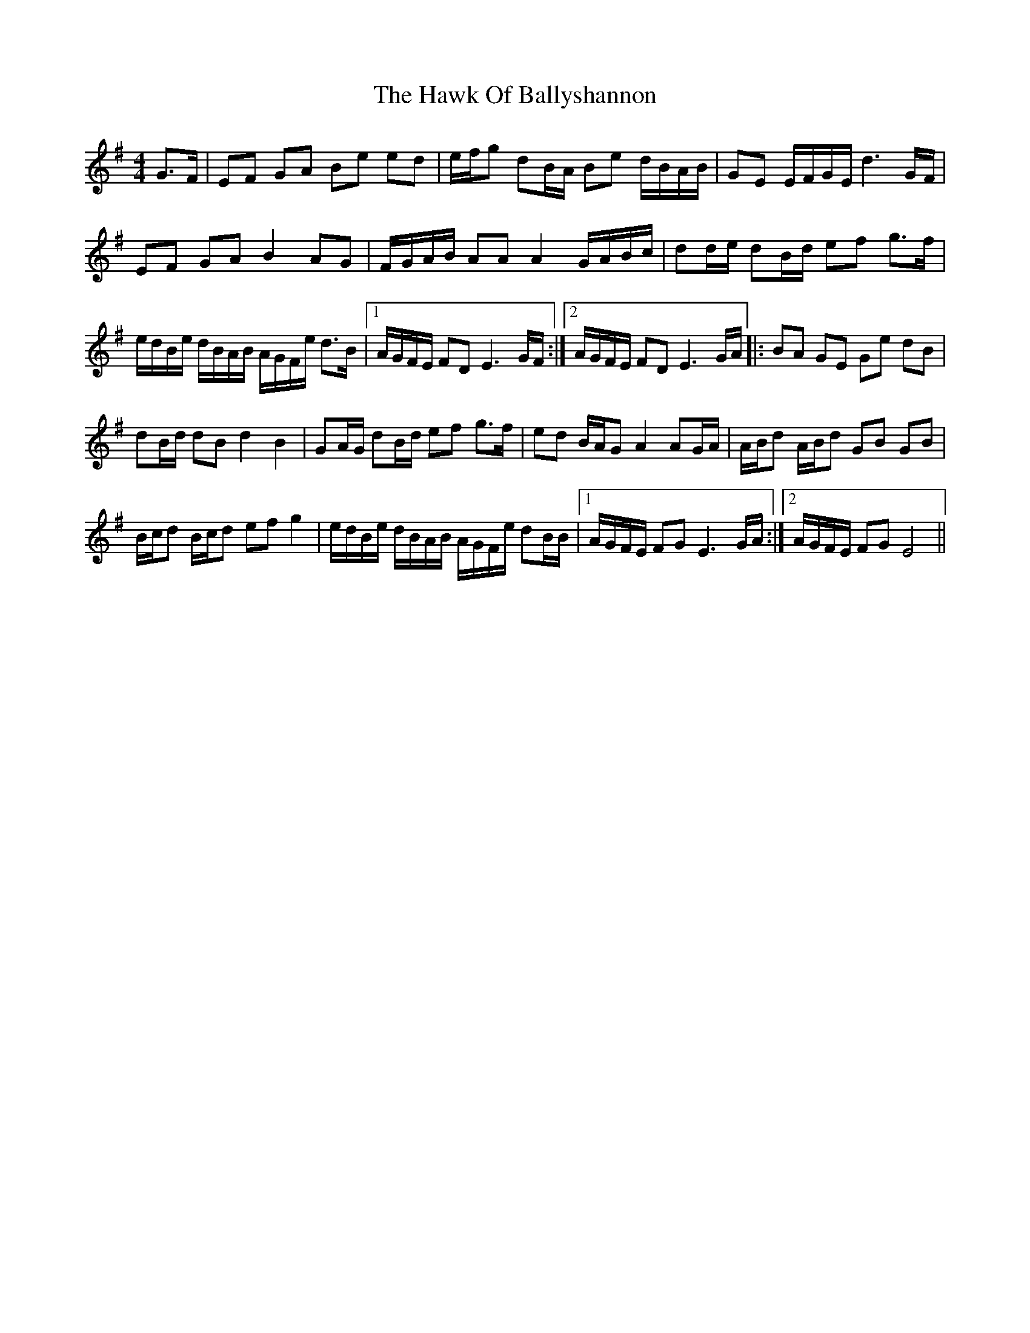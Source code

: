 X: 16933
T: Hawk Of Ballyshannon, The
R: reel
M: 4/4
K: Eminor
G3/2F/|EF GA Be ed|e/f/g dB/A/ Be d/B/A/B/|GE E/F/G/E/ d3G/F/|
EF GA B2 AG|F/G/A/B/ AA A2 G/A/B/c/|dd/e/ dB/d/ ef g3/2f/|
e/d/B/e/ d/B/A/B/ A/G/F/e/ d3/2B/|1 A/G/F/E/ FD E3G/F/:|2 A/G/F/E/ FD E3G/A/|:BA GE Ge dB|
dB/d/ dB d2 B2|GA/G/ dB/d/ ef g3/2f/|ed B/A/G A2 AG/A/|A/B/d A/B/d GB GB|
B/c/d B/c/d ef g2|e/d/B/e/ d/B/A/B/ A/G/F/e/ dB/B/|1 A/G/F/E/ FG E3G/A/:|2 A/G/F/E/ FG E4||

